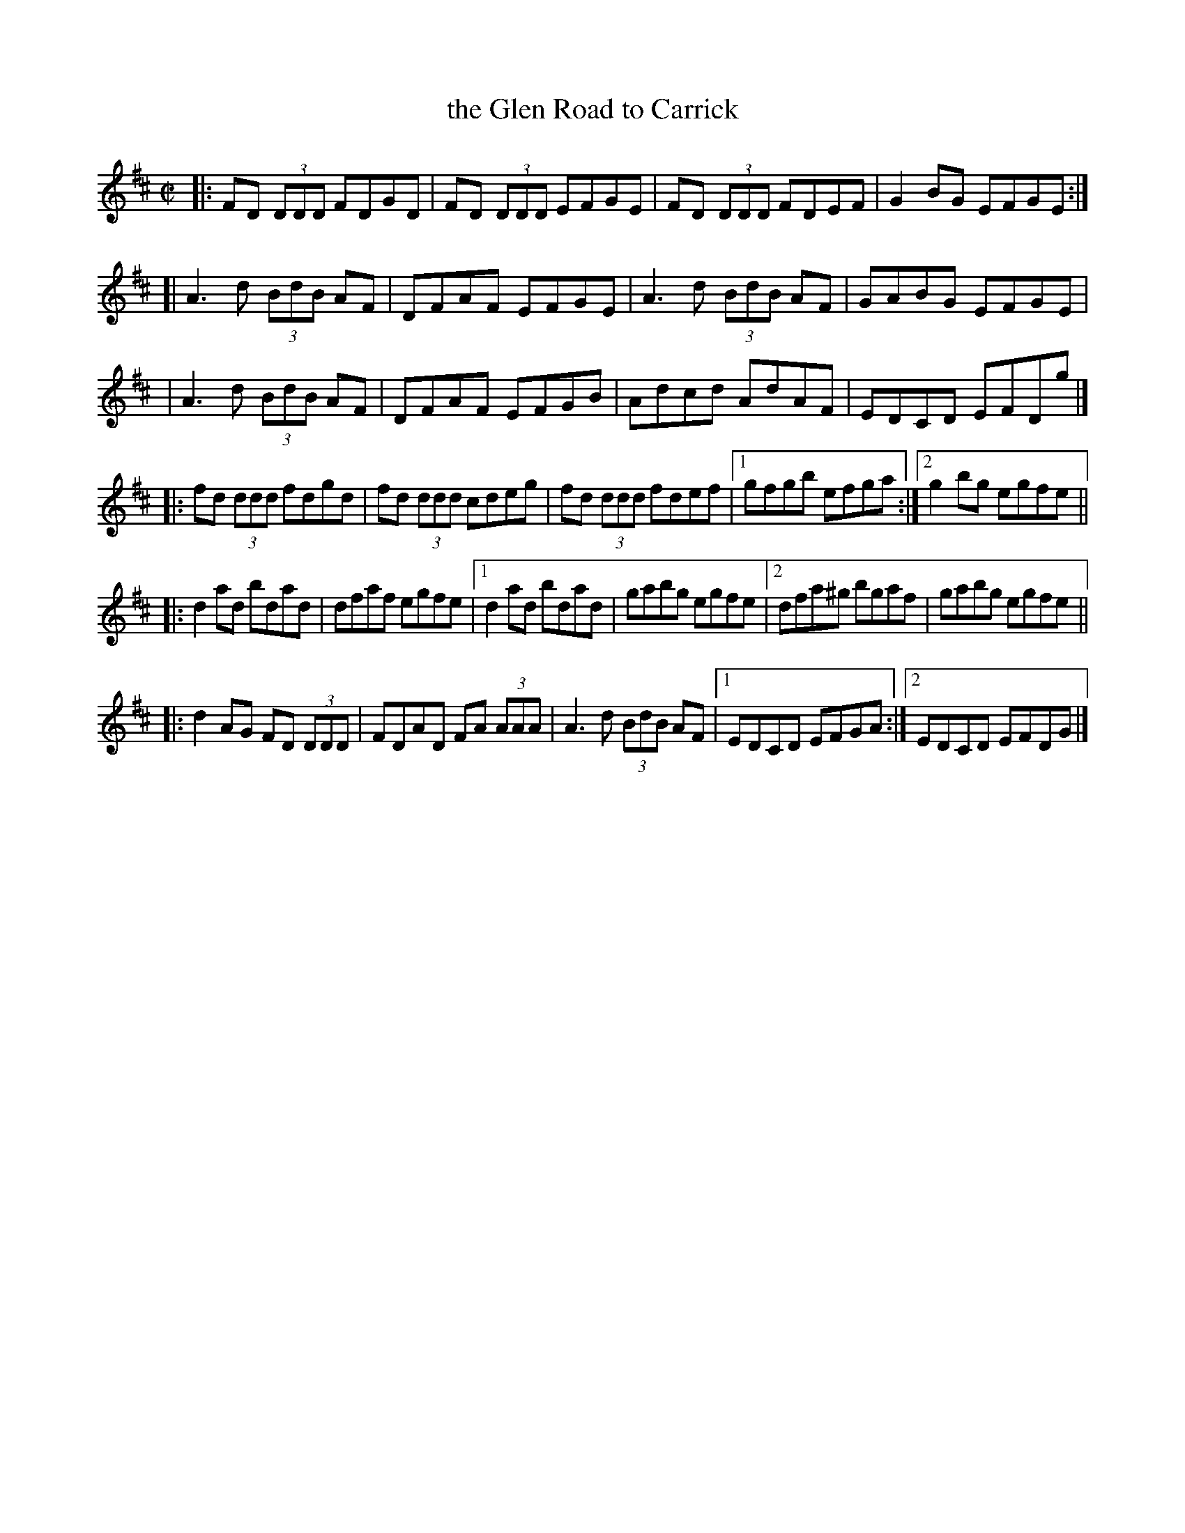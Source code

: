 X:1
T:the Glen Road to Carrick
S:Paul O'Shaughnessy
Z:Juergen.Gier:post.rwth-aachen.de
M:C|
L:1/8
K:D
|: FD  (3DDD FDGD | FD (3DDD EFGE | FD (3DDD FDEF | G2BG EFGE :|
[| A3d (3BdB AF | DFAF EFGE | A3d (3BdB AF | GABG EFGE |
|  A3d (3BdB AF | DFAF EFGB | Adcd AdAF | EDCD EFDg |]
|: fd  (3ddd fdgd | fd (3ddd cdeg | fd (3ddd fdef |1 gfgb efga :|2 g2bg egfe ||
|: d2ad bdad | dfaf egfe |1 d2ad bdad | gabg egfe |2 dfa^g bgaf | gabg egfe ||
|: d2AG FD (3DDD | FDAD FA (3AAA | A3d (3BdB AF |1 EDCD EFGA :|2 EDCD EFDG |]
